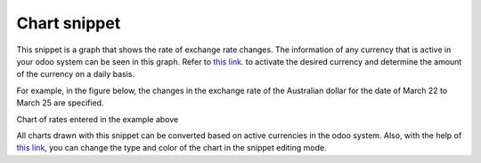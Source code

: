 ===============
Chart snippet
===============

This snippet is a graph that shows the rate of exchange rate changes. The information of any currency that is active in your odoo system can be seen in this graph.
Refer to `this link <https://www.odoo.com/documentation/17.0/applications/finance/accounting/get_started/multi_currency.html>`_. to activate the desired currency and determine the amount of the currency on a daily basis.

For example, in the figure below, the changes in the exchange rate of the Australian dollar for the date of March 22 to March 25 are specified.

.. image:: ../src/img/currencies.png
    :alt: Show Currencies in Moonsun Exchange 
    :align: center

Chart of rates entered in the example above

.. image:: ../src/img/chart.png
    :alt: Show Chart Snippet in Moonsun Exchange 
    :align: center

All charts drawn with this snippet can be converted based on active currencies in the odoo system.
Also, with the help of `this link <https://www.odoo.com/documentation/17.0/applications/websites/website/web_design/building_blocks.html>`_, you can change the type and color of the chart in the snippet editing mode.
